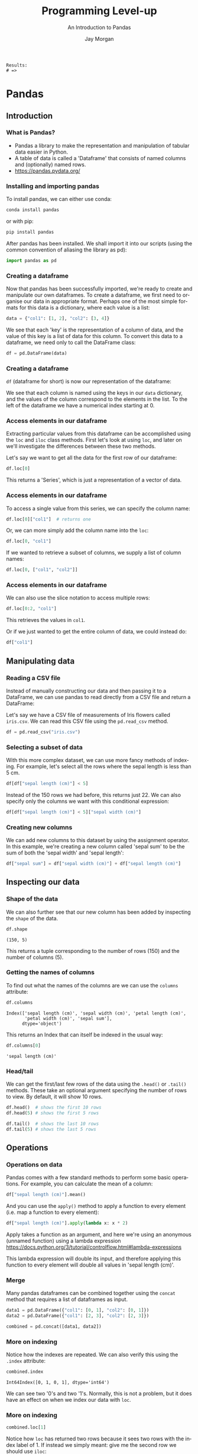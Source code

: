 #+options: ':nil *:t -:t ::t <:t H:3 \n:nil ^:t arch:headline author:t
#+options: broken-links:nil c:nil creator:nil d:(not "LOGBOOK") date:t e:t email:nil
#+options: f:t inline:t num:t p:nil pri:nil prop:nil stat:t tags:t tasks:t tex:t
#+options: timestamp:t title:t toc:t todo:t |:t
#+title: Programming Level-up
#+SUBTITLE: An Introduction to Pandas
#+date:
#+author: Jay Morgan
#+language: en
#+select_tags: export
#+exclude_tags: noexport
#+creator: Emacs 27.1 (Org mode 9.4.6)
#+cite_export:

#+startup: beamer
#+LATEX_CLASS: beamer
#+LATEX_CLASS_OPTIONS: [10pt]
#+BEAMER_FRAME_LEVEL: 2
#+BEAMER_THEME: Berkeley
#+LATEX_HEADER: \setlength{\parskip}{5pt}
#+LATEX_HEADER: \newcommand{\footnoteframe}[1]{\footnote[frame]{#1}}
#+LaTeX_HEADER: \addtobeamertemplate{footnote}{}{\vspace{2ex}}
#+LATEX_HEADER: \usepackage{tabularx}

#+PROPERTY: header-args:python :eval never-export

#+name: commentify
#+begin_src emacs-lisp :var result="" :exports none
(with-output-to-string
  (princ "Results: \n")
  (dolist (result-item (split-string result "\n"))
    (princ (concat "# => " (format "%s\n" result-item)))))
#+end_src

#+RESULTS: commentify
: Results: 
: # => 

#+begin_src emacs-lisp :exports none
(setq org-latex-minted-options
      '(("frame" "lines")
	("linenos=true")
	("firstnumber=last")
	("fontsize=\\footnotesize")
	("xleftmargin=15pt")
	("numbersep=8pt")))
#+end_src

#+RESULTS:
| frame                  | lines |
| linenos=true           |       |
| firstnumber=last       |       |
| fontsize=\footnotesize |       |
| xleftmargin=15pt       |       |
| numbersep=8pt          |       |

* Pandas

** Introduction

*** What is Pandas?

#+ATTR_LATEX: :width 0.5\textwidth
[[./images/pandas.jpg]]

- Pandas a library to make the representation and manipulation of tabular data
  easier in Python.
- A table of data is called a 'Dataframe' that consists of named columns and
  (optionally) named rows.
- https://pandas.pydata.org/

*** Installing and importing pandas

To install pandas, we can either use conda:

#+begin_src bash
conda install pandas
#+end_src

or with pip:

#+begin_src bash
pip install pandas
#+end_src

After pandas has been installed. We shall import it into our scripts (using the
common convention of aliasing the library as pd):

#+begin_src python
import pandas as pd
#+end_src

*** Creating a dataframe

Now that pandas has been successfully imported, we're ready to create and
manipulate our own dataframes. To create a dataframe, we first need to organise
our data in appropriate format. Perhaps one of the most simple formats for this
data is a dictionary, where each value is a list:

#+begin_src python
data = {"col1": [1, 2], "col2": [3, 4]}
#+end_src

We see that each 'key' is the representation of a column of data, and the value
of this key is a list of data for this column. To convert this data to a
dataframe, we need only to call the DataFrame class:

#+begin_src python
df = pd.DataFrame(data)
#+end_src

*** Creating a dataframe

=df= (dataframe for short) is now our representation of the dataframe:

#+ATTR_LATEX: :width 0.2\textwidth
[[file:images/simple_dataframe.png]]

We see that each column is named using the keys in our =data= dictionary, and the
values of the column correspond to the elements in the list. To the left of the
dataframe we have a numerical index starting at 0.

*** Access elements in our dataframe

Extracting particular values from this dataframe can be accomplished using the
=loc= and =iloc= class methods. First let's look at using =loc=, and later on we'll
investigate the differences between these two methods.

Let's say we want to get all the data for the first row of our dataframe:

#+begin_src python
df.loc[0]
#+end_src

#+ATTR_LATEX: :scale 0.5
[[file:images/series.png]]

This returns a 'Series', which is just a representation of a vector of data.

*** Access elements in our dataframe

To access a single value from this series, we can specify the column name:

#+begin_src python
df.loc[0]["col1"]  # returns one
#+end_src

Or, we can more simply add the column name into the =loc=:

#+begin_src python
df.loc[0, "col1"]
#+end_src

If we wanted to retrieve a subset of columns, we supply a list of column names:

#+begin_src python
df.loc[0, ["col1", "col2"]]
#+end_src

*** Access elements in our dataframe

We can also use the slice notation to access multiple rows:

#+begin_src python
df.loc[0:2, "col1"]
#+end_src

This retrieves the values in =col1=.

Or if we just wanted to get the entire column of data, we could instead do:

#+begin_src python
df["col1"]
#+end_src

** Manipulating data

*** Reading a CSV file

Instead of manually constructing our data and then passing it to a DataFrame, we
can use pandas to read directly from a CSV file and return a DataFrame:

Let's say we have a CSV file of measurements of Iris flowers called =iris.csv=. We
can read this CSV file using the =pd.read_csv= method.

#+begin_src python
df = pd.read_csv("iris.csv")
#+end_src

#+ATTR_LATEX: :width 0.5\textwidth
[[file:images/pandas.jpg]]

*** Selecting a subset of data

With this more complex dataset, we can use more fancy methods of indexing. For
example, let's select all the rows where the sepal length is less than 5 cm.

#+begin_src python
df[df["sepal length (cm)"] < 5]
#+end_src

#+ATTR_LATEX: :width 0.4\textwidth
[[file:images/subset.png]]

Instead of the 150 rows we had before, this returns just 22. We can also specify
only the columns we want with this conditional expression:

#+begin_src python
df[df["sepal length (cm)"] < 5]["sepal width (cm)"]
#+end_src

*** Creating new columns

We can add new columns to this dataset by using the assignment operator. In this
example, we're creating a new column called 'sepal sum' to be the sum of both
the 'sepal width' and 'sepal length':

#+begin_src python
df["sepal sum"] = df["sepal width (cm)"] + df["sepal length (cm)"]
#+end_src

#+ATTR_LATEX: :width 0.5\textwidth
[[file:images/new-column.png]]

** Inspecting our data

*** Shape of the data

We can also further see that our new column has been added by inspecting the
=shape= of the data.

#+begin_src python
df.shape
#+end_src

#+begin_example
(150, 5)
#+end_example

This returns a tuple corresponding to the number of rows (150) and the number of
columns (5).

*** Getting the names of columns

To find out what the names of the columns are we can use the =columns= attribute:

#+begin_src python
df.columns
#+end_src

#+begin_example
Index(['sepal length (cm)', 'sepal width (cm)', 'petal length (cm)',
       'petal width (cm)', 'sepal sum'],
      dtype='object')
#+end_example

This returns an Index that can itself be indexed in the usual way:

#+begin_src python
df.columns[0]
#+end_src

#+begin_example
'sepal length (cm)'
#+end_example

*** Head/tail

We can get the first/last few rows of the data using the =.head()= or =.tail()=
methods. These take an optional argument specifying the number of rows to
view. By default, it will show 10 rows.

#+begin_src python
df.head()  # shows the first 10 rows
df.head(5) # shows the first 5 rows

df.tail()  # shows the last 10 rows
df.tail(5) # shows the last 5 rows
#+end_src


** Operations

*** Operations on data

Pandas comes with a few standard methods to perform some basic operations. For
example, you can calculate the mean of a column:

#+begin_src python
df["sepal length (cm)"].mean()
#+end_src

And you can use the =apply()= method to apply a function to every element
(i.e. map a function to every element):

#+begin_src python
df["sepal length (cm)"].apply(lambda x: x * 2)
#+end_src

Apply takes a function as an argument, and here we're using an anonymous
(unnamed function) using a lambda expression
https://docs.python.org/3/tutorial/controlflow.html#lambda-expressions

This lambda expression will double its input, and therefore applying this
function to every element will double all values in 'sepal length (cm)'.

*** Merge

Many pandas dataframes can be combined together using the =concat= method that
requires a list of dataframes as input.

#+begin_src python
data1 = pd.DataFrame({"col1": [0, 1], "col2": [0, 1]})
data2 = pd.DataFrame({"col1": [2, 3], "col2": [2, 3]})

combined = pd.concat([data1, data2])
#+end_src

#+ATTR_LATEX: :width 0.2\textwidth
[[file:images/combined.png]]

*** More on indexing

#+ATTR_LATEX: :width 0.2\textwidth
[[file:images/combined.png]]

Notice how the indexes are repeated. We can also verify this using the =.index=
attribute:

#+begin_src python
combined.index
#+end_src

#+begin_example
Int64Index([0, 1, 0, 1], dtype='int64')
#+end_example

We can see two '0's and two '1's. Normally, this is not a problem, but it does
have an effect on when we index our data with =loc=.

*** More on indexing

#+begin_src python
combined.loc[1]
#+end_src

#+ATTR_LATEX: :width 0.2\textwidth
[[file:images/indexing.png]]

Notice how =loc= has returned two rows because it sees two rows with the index
label of 1. If instead we simply meant: give me the second row we should use
=iloc=:

#+begin_src python
combined.iloc[1]
#+end_src

Which will give us the desired outcome.

*** Resetting indexes

Alternatively we can reset the index labels:

#+begin_src python
combined.reset_index()
#+end_src

#+ATTR_LATEX: :width 0.2\textwidth
[[file:images/reset-index.png]]

This will compute a new series of indexes for our data, and then using =loc= again
will only return the one row.

*** Resetting indexes

To save the result of =reset_index()= we need to overwrite our original data:

#+begin_src python
combined = combined.reset_index()
#+end_src

Or specify =inplace=:

#+begin_src python
combined.reset_index(inplace=True)
#+end_src

** Different types of data

*** Categorical data

So far, we've only seen numerical data. One of the advantages of using pandas
for tabular data is that we can represent various other types of data that makes
our manipulation and operations on different data types simpler. For example, we
can represent 'categorical data' where there is a finite set of values or
categories.

#+begin_src python
df = pd.DataFrame({"col1": ["a", "b", "c", "a"],
                   "col2": [1, 2, 5, 4]})
#+end_src

Right now, =df= is simply representing 'col1' as strings, but we can change the
representation to categorical elements with:

#+begin_src python
df["col1"] = df["col1"].astype("category")
#+end_src


*** Categorical data

With categorical data, we can perform operations on these groups a lot quicker
than if we were just to represent them on strings. For instance, lets compute
the sum of 'col2' for each group.

#+begin_src python
df.groupby("col1").sum()
#+end_src

#+ATTR_LATEX: :width 0.1\textwidth
[[file:images/categorical.png]]

If we have lots of data, having 'col1' =astype('category')= will be a lot more
computationally efficient than leaving them as strings.

*** Dates and times

If you have a column that represents a date or time, you can convert that column
to a true datetime representation with =pd.to_datetime=

#+begin_src python
df = pd.DataFrame({"col1": ["2002/01/30", "2010/05/16"]})
df["col1"] = pd.to_datetime(df["col1"])
#+end_src

In addition to make indexing by dates a lot faster, it also provides us with
some convienant methods to extract particular components from the data. Such as
the year:

#+begin_src python
df["col1"].dt.year # or df["col1"].dt.month etc
#+end_src

#+ATTR_LATEX: :width 0.3\textwidth
[[file:images/year.png]]
